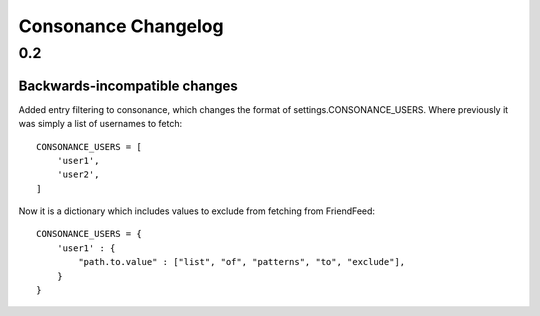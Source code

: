 ====================
Consonance Changelog
====================

0.2
===

Backwards-incompatible changes
------------------------------

Added entry filtering to consonance, which changes the format of
settings.CONSONANCE_USERS. Where previously it was simply a list of usernames to fetch::
    
    CONSONANCE_USERS = [
        'user1',
        'user2',
    ]

Now it is a dictionary which includes values to exclude from fetching from FriendFeed::

    CONSONANCE_USERS = {
        'user1' : {
            "path.to.value" : ["list", "of", "patterns", "to", "exclude"],
        }
    }
